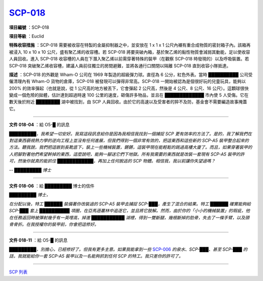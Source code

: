 ============================================
`SCP-018 <http://www.scp-wiki.net/scp-018>`_
============================================

**項目編號** ：SCP-018

**項目等級** ：Euclid

**特殊收容措施** ：SCP-018 需要被收容在特製的金屬抑制器之中，並安放在 1 x 1 x 1 公尺內襯有重合成物質的密封箱子內。該箱再被浸入 10 x 10 x 10 公尺，盛有聚乙烯的收容槽。若 SCP-018 將要突破內箱，基於聚乙烯的黏性物質會減弱其動能，足以使收容人員回收。進入 SCP-018 收容槽的人員在下潛入聚乙烯以前需穿著特殊的裝甲（在觀察 SCP-018 時發現的）以及呼吸裝置。若 SCP-018 突破聚乙烯收容槽，建議人員前往獨立的房間避難，並將各通行口關閉以隔離 SCP-018 直到收容小隊抵達。

**描述** ：SCP-018 的外觀是 Wham-O 公司在 1969 年製造的超級彈力球。直徑為 6 公分，紅色外表。當時 ██████████ 公司受僱清理內有 Wham-O 貨物的倉庫，SCP-018 被發現可以彈得非常高。SCP-018 一開始被認為是個很好玩的兒童玩具，能夠以 200% 的效率彈起（也就是說，從 1 公尺高的地方被丟下，它會彈起 2 公尺高，然後是 4 公尺、8 公尺、16 公尺）。這顆球很快變成一個危險的拋體，估計達到超過時速 100 公里的速度，砸傷許多物品，並且在 █████████████ 市內使 5 人受傷。它在數天後於附近 ████████ 湖中被找到，由 SCP 人員回收。由於它的高速以及受害者的猝不及防，基金會不需要編造故事掩蓋它。

--------

**文件 018-04** ：給 O5-█ 的訊息

*█████████，我希望一切安好。我寫這段訊息給你是因為我相信我找到一個捕捉 SCP 更有效率的方法了。是的，我了解我們在對這東西藐視熱力學的逆向工程上並沒有任何進展，但我們得到一個非常有效的，把這東西和這些新的 SCP-A5 裝甲整合起來的方法。聽我說，我們把這嵌到長靴底下，裝上一些機械裝置，鏘鏘，這裝甲現在能輕鬆的跳過高樓大廈了。而且，如果穿著裝甲的人把腳對著他們希望幹掉的東西，這麼說吧，能夠一腳送它們下地獄。所有我需要的東西就是改裝一套現有 SCP-A5 裝甲的許可，然後你就真的能抓住 ████████████，再加上任何脫逃的 SCP 物體。相信我，我以前讓你失望過嗎？*

*--  █████████ 博士*

--------

**文件 018-06** ：給 █████████ 博士的信件

*█████████ 博士，*

*在分配以後，特工 ██████ 裝備著你改裝過的 SCP-A5 裝甲去捕捉 SCP-███，產生了混合的結果。特工 ██████ 確實能夠給 SCP-███ 套上 ██████████ 項圈，在亞馬遜叢林中追逐它，並且將它肢解。然而，由於你的「小小的機械裝置」的瑕疵，他在任務返回時被彈射幾乎有一英哩高，掉進 ███████████ 湖裡，得到一雙斷腿，幾根斷掉的肋骨，失去了一條手臂，以及頭骨骨折。在我授權你的裝甲前，你會把這修好。*

--------

**文件 018-11** ：給 O5-█ 的訊息

*█████████，別擔心，已經修好了。但我有更多主意。如果我能拿到一些* `SCP-006 <scp-006.rst>`_ *的泉水、SCP-███、甚至 SCP-███ 的話，我就能給你一套 SCP-A5 裝甲以及一名能夠抓到任何 SCP 的特工。我只差你的許可了。*

--------

`SCP 列表 <index.rst>`_
